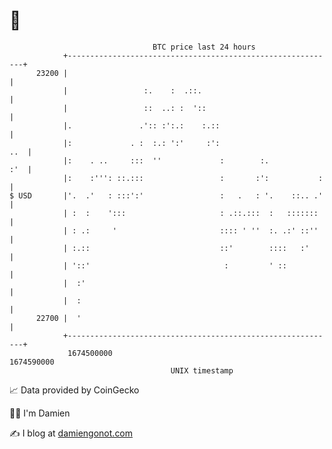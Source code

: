 * 👋

#+begin_example
                                   BTC price last 24 hours                    
               +------------------------------------------------------------+ 
         23200 |                                                            | 
               |                 :.    :  .::.                              | 
               |                 ::  ..: :  '::                             | 
               |.               .':: :':.:    :.::                          | 
               |:             . :  :.: ':'     :':                      ..  | 
               |:    . ..     :::  ''             :        :.           :'  | 
               |:    :''': ::.:::                 :       :':           :   | 
   $ USD       |'.  .'   : :::':'                 :   .   : '.    ::.. .'   | 
               | :  :    ':::                     : .::.:::  :   :::::::    | 
               | : .:     '                       :::: ' ''  :. .:' ::''    | 
               | :.::                             ::'        ::::   :'      | 
               | '::'                              :         ' ::           | 
               |  :'                                                        | 
               |  :                                                         | 
         22700 |  '                                                         | 
               +------------------------------------------------------------+ 
                1674500000                                        1674590000  
                                       UNIX timestamp                         
#+end_example
📈 Data provided by CoinGecko

🧑‍💻 I'm Damien

✍️ I blog at [[https://www.damiengonot.com][damiengonot.com]]
